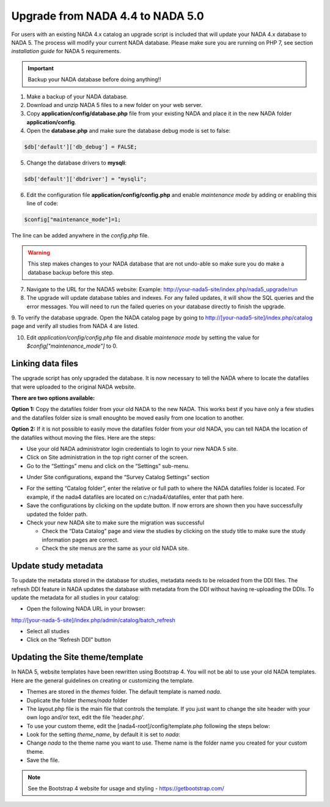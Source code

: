 ===================================
Upgrade from NADA 4.4 to NADA 5.0
===================================
For users with an existing NADA 4.x catalog an upgrade script is included that will update your NADA 4.x database to NADA 5. The process will modify your current NADA database.  Please make sure you are running on PHP 7, see section `installation guide` for NADA 5 requirements.

.. important::
	Backup your NADA database before doing anything!!

1. Make a backup of your NADA database.

2. Download and unzip NADA 5 files to a new folder on your web server. 

3. Copy  **application/config/database.php** file from your existing NADA and place it in the new NADA folder **application/config**.

4. Open the **database.php** and make sure the database debug mode is set to false:

.. code::

  $db['default']['db_debug'] = FALSE;


5. Change the database drivers to **mysqli**:

.. code::

  $db['default']['dbdriver'] = "mysqli";



6. Edit the configuration file **application/config/config.php** and enable `maintenance mode` by adding or enabling this line of code:

.. code::

  $config["maintenance_mode"]=1;


The line can be added anywhere in the `config.php` file. 

.. image:: images/maintenance_mode.jpg


.. warning:: This step makes changes to your NADA database that are not undo-able so make sure you do make a database backup before this step.

7. Navigate to the URL for the NADA5 website: Example: http://your-nada5-site/index.php/nada5_upgrade/run

8. The upgrade will update database tables and indexes. For any failed updates, it will show the SQL queries and the error messages. You will need to run the failed queries on your database directly to finish the upgrade. 

9. To verify the database upgrade. Open the NADA catalog page by going to http://[your-nada5-site]/index.php/catalog page and verify all studies from
NADA 4 are listed.

10. Edit `application/config/config.php` file and disable `maintenace mode` by setting the value for `$config["maintenance_mode"]` to 0.


Linking data files
-----------------------------------------

The upgrade script has only upgraded the database. It is now necessary to tell the NADA where to locate the datafiles that were uploaded to the original NADA website.

**There are two options available:**

**Option 1:** Copy the datafiles folder from your old NADA to the new NADA. This works best if you have only a few studies and the datafiles folder size is small enoughto be moved easily from one location to another.

**Option 2:** If it is not possible to easily move the datafiles folder from your old NADA, you can tell NADA the location of the datafiles without moving the files. Here are the steps:

* Use your old NADA administrator login credentials to login to your new NADA 5 site.

* Click on Site administration in the top right corner of the screen.

* Go to the “Settings” menu and click on the “Settings” sub-menu.

.. image:: images/settings-menu.png

* Under Site configurations, expand the “Survey Catalog Settings” section

.. image:: images/survey-catalog-settings.png

* For the setting “Catalog folder”, enter the relative or full path to where the NADA datafiles folder is located. For example, if the nada4 datafiles are located on c:/nada4/datafiles, enter that path here.

* Save the configurations by clicking on the update button. If now errors are shown then you have successfully updated the folder path.

* Check your new NADA site to make sure the migration was successful

  - Check the “Data Catalog” page and view the studies by clicking on the study title to make sure the study information pages are correct.

  - Check the site menus are the same as your old NADA site.


Update study metadata
----------------------
To update the metadata stored in the database for studies, metadata needs to be reloaded from the DDI files. The refresh DDI feature in NADA updates the database with metadata from the DDI without having re-uploading the DDIs. 
To update the metadata for all studies in your catalog:

*	Open the following NADA URL in your browser: 

http://[your-nada-5-site]/index.php/admin/catalog/batch_refresh

*	Select all studies

*	Click on the “Refresh DDI” button

.. image:: images/select-collection.png 


Updating the Site theme/template
--------------------------------

In NADA 5, website templates have been rewritten using Bootstrap 4. You will not be abl to use your old NADA templates. Here are the general guidelines on creating or customizing the template.

*	Themes are stored in the `themes` folder. The default template is named `nada`.

* Duplicate the folder `themes/nada` folder 

* The layout.php file is the main file that controls the template. If you just want to change the site header with your own logo and/or text, edit the file 'header.php'. 

*	To use your custom theme, edit the [nada4-root]/config/template.php following the steps below:

*	Look for the setting `theme_name`, by default it is set to `nada`:

*	 Change `nada` to the theme name you want to use. Theme name is the folder name you created for your custom theme.

*	Save the file.

.. note::
 See the Bootstrap 4 website for usage and styling - https://getbootstrap.com/ 	
